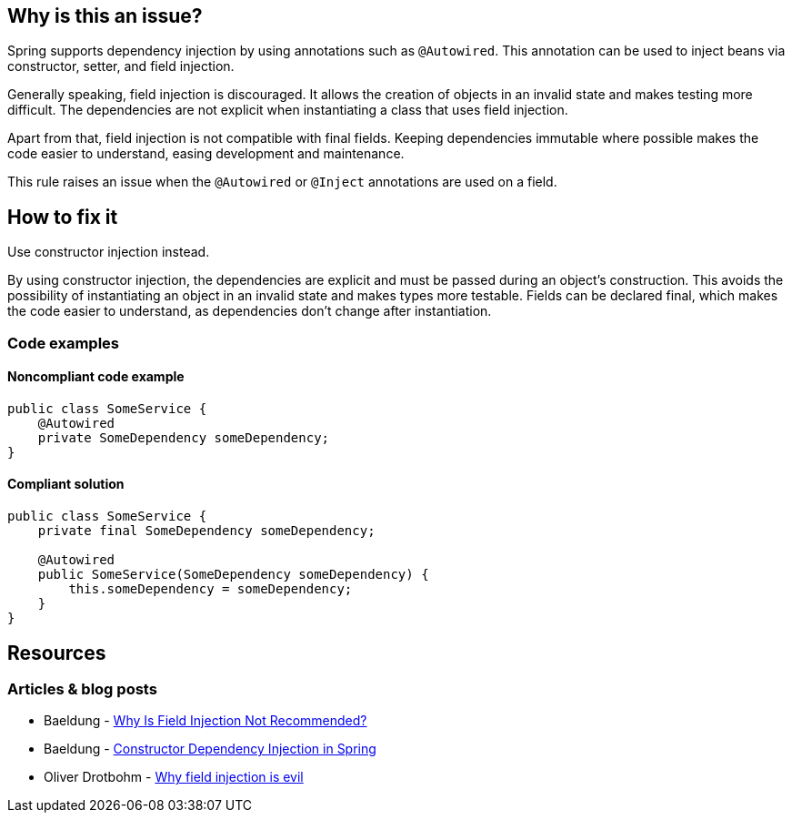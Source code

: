 == Why is this an issue?

Spring supports dependency injection by using annotations such as `@Autowired`.
This annotation can be used to inject beans via constructor, setter, and field injection.

Generally speaking, field injection is discouraged.
It allows the creation of objects in an invalid state and makes testing more difficult.
The dependencies are not explicit when instantiating a class that uses field injection.

Apart from that, field injection is not compatible with final fields.
Keeping dependencies immutable where possible makes the code easier to understand, easing development and maintenance.

This rule raises an issue when the `@Autowired` or `@Inject` annotations are used on a field.

== How to fix it
Use constructor injection instead.

By using constructor injection, the dependencies are explicit and must be passed during an object's construction.
This avoids the possibility of instantiating an object in an invalid state and makes types more testable.
Fields can be declared final, which makes the code easier to understand, as dependencies don't change after instantiation.

=== Code examples

==== Noncompliant code example

[source,text,diff-id=1,diff-type=noncompliant]
----
public class SomeService {
    @Autowired
    private SomeDependency someDependency;
}
----

==== Compliant solution

[source,text,diff-id=1,diff-type=compliant]
----
public class SomeService {
    private final SomeDependency someDependency;

    @Autowired
    public SomeService(SomeDependency someDependency) {
        this.someDependency = someDependency;
    }
}
----

== Resources
=== Articles & blog posts
* Baeldung - https://www.baeldung.com/java-spring-field-injection-cons[Why Is Field Injection Not Recommended?]
* Baeldung - https://www.baeldung.com/constructor-injection-in-spring[Constructor Dependency Injection in Spring]
* Oliver Drotbohm - https://odrotbohm.de/2013/11/why-field-injection-is-evil/[Why field injection is evil]
